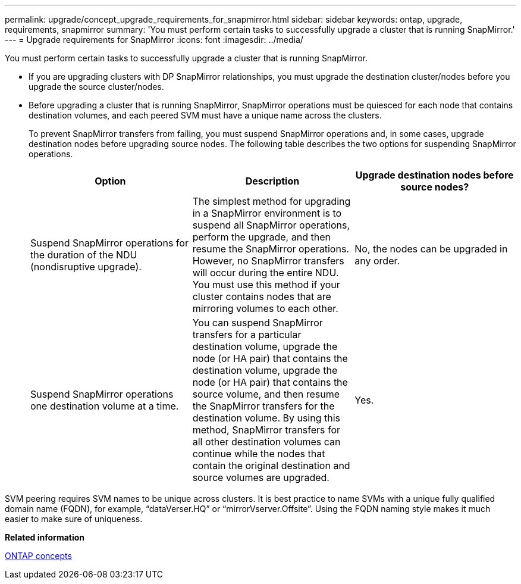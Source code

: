 ---
permalink: upgrade/concept_upgrade_requirements_for_snapmirror.html
sidebar: sidebar
keywords: ontap, upgrade, requirements, snapmirror
summary: 'You must perform certain tasks to successfully upgrade a cluster that is running SnapMirror.'
---
= Upgrade requirements for SnapMirror
:icons: font
:imagesdir: ../media/

[.lead]
You must perform certain tasks to successfully upgrade a cluster that is running SnapMirror.

* If you are upgrading clusters with DP SnapMirror relationships, you must upgrade the destination cluster/nodes before you upgrade the source cluster/nodes.
* Before upgrading a cluster that is running SnapMirror, SnapMirror operations must be quiesced for each node that contains destination volumes, and each peered SVM must have a unique name across the clusters.
+
To prevent SnapMirror transfers from failing, you must suspend SnapMirror operations and, in some cases, upgrade destination nodes before upgrading source nodes. The following table describes the two options for suspending SnapMirror operations.
+
[cols=3*,options="header"]
|===
| Option| Description| Upgrade destination nodes before source nodes?
a|
Suspend SnapMirror operations for the duration of the NDU (nondisruptive upgrade).
a|
The simplest method for upgrading in a SnapMirror environment is to suspend all SnapMirror operations, perform the upgrade, and then resume the SnapMirror operations. However, no SnapMirror transfers will occur during the entire NDU. You must use this method if your cluster contains nodes that are mirroring volumes to each other.
a|
No, the nodes can be upgraded in any order.
a|
Suspend SnapMirror operations one destination volume at a time.
a|
You can suspend SnapMirror transfers for a particular destination volume, upgrade the node (or HA pair) that contains the destination volume, upgrade the node (or HA pair) that contains the source volume, and then resume the SnapMirror transfers for the destination volume. By using this method, SnapMirror transfers for all other destination volumes can continue while the nodes that contain the original destination and source volumes are upgraded.
a|
Yes.
|===

SVM peering requires SVM names to be unique across clusters. It is best practice to name SVMs with a unique fully qualified domain name (FQDN), for example, "`dataVerser.HQ`" or "`mirrorVserver.Offsite`". Using the FQDN naming style makes it much easier to make sure of uniqueness.

*Related information*

https://docs.netapp.com/ontap-9/topic/com.netapp.doc.dot-cm-concepts/home.html[ONTAP concepts]
